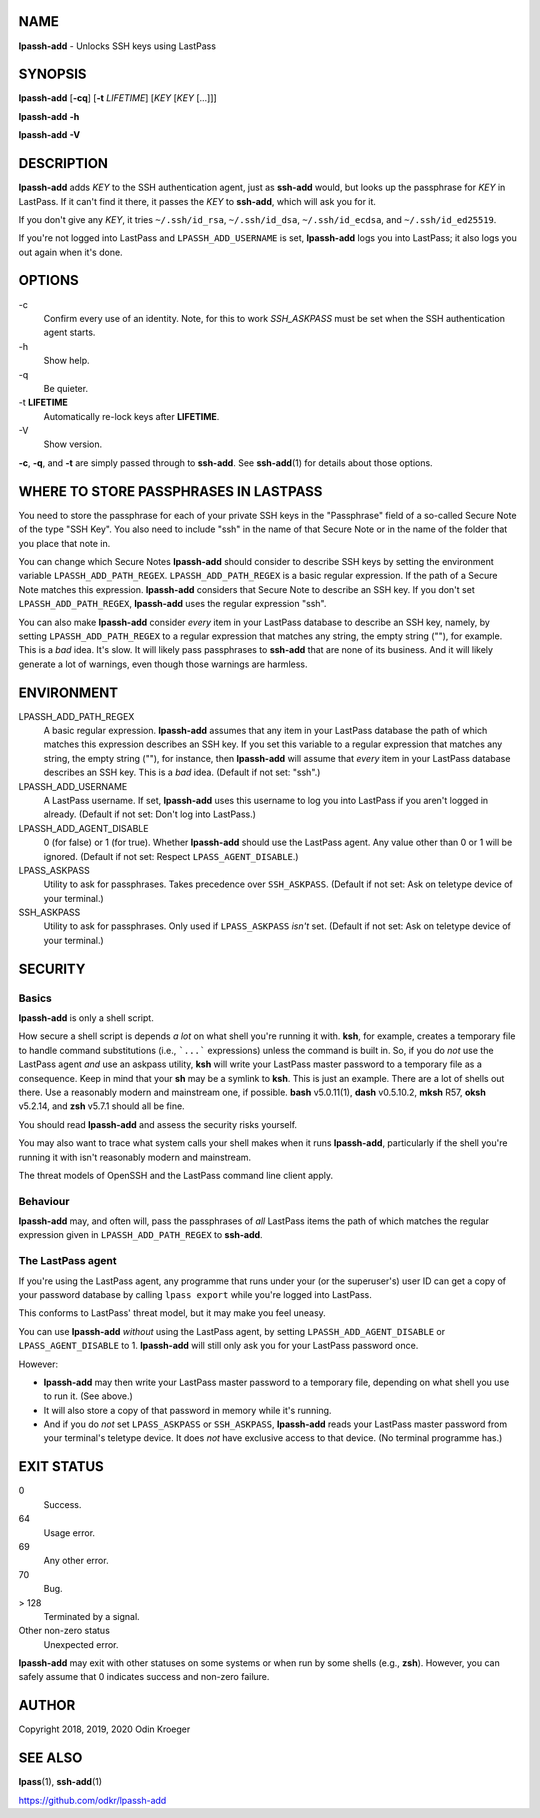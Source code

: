 NAME
====

**lpassh-add** - Unlocks SSH keys using LastPass


SYNOPSIS
========

**lpassh-add** [**-cq**] [**-t** *LIFETIME*] [*KEY* [*KEY* [...]]]

**lpassh-add** **-h**

**lpassh-add** **-V**


DESCRIPTION
===========

**lpassh-add** adds *KEY* to the SSH authentication agent, just as **ssh-add**
would, but looks up the passphrase for *KEY* in LastPass. If it can't find it
there, it passes the *KEY* to **ssh-add**, which will ask you for it.

If you don't give any *KEY*, it tries ``~/.ssh/id_rsa``, ``~/.ssh/id_dsa``,
``~/.ssh/id_ecdsa``, and ``~/.ssh/id_ed25519``.

If you're not logged into LastPass and ``LPASSH_ADD_USERNAME`` is set,
**lpassh-add** logs you into LastPass; it also logs you out again when
it's done.


OPTIONS
=======

\-c
   Confirm every use of an identity.
   Note, for this to work `SSH_ASKPASS` must be set when
   the SSH authentication agent starts.

\-h
   Show help.

\-q
   Be quieter.

\-t **LIFETIME**
   Automatically re-lock keys after **LIFETIME**.

\-V
   Show version.

**-c**, **-q**, and **-t** are simply passed through to **ssh-add**.
See **ssh-add**\ (1) for details about those options.


WHERE TO STORE PASSPHRASES IN LASTPASS
======================================

You need to store the passphrase for each of your private SSH keys in the
"Passphrase" field of a so-called Secure Note of the type "SSH Key". You
also need to include "ssh" in the name of that Secure Note or in the name
of the folder that you place that note in.

You can change which Secure Notes **lpassh-add** should consider to describe
SSH keys by setting the environment variable ``LPASSH_ADD_PATH_REGEX``.
``LPASSH_ADD_PATH_REGEX`` is a basic regular expression. If the path of a
Secure Note matches this expression. **lpassh-add** considers that Secure
Note to describe an SSH key. If you don't set ``LPASSH_ADD_PATH_REGEX``,
**lpassh-add** uses the regular expression "ssh".

You can also make **lpassh-add** consider *every* item in your LastPass
database to describe an SSH key, namely, by setting ``LPASSH_ADD_PATH_REGEX``
to a regular expression that matches any string, the empty string (""), for
example. This is a *bad* idea. It's slow. It will likely pass passphrases
to **ssh-add** that are none of its business. And it will likely generate
a lot of warnings, even though those warnings are harmless.


ENVIRONMENT
===========

LPASSH_ADD_PATH_REGEX
   A basic regular expression. **lpassh-add** assumes that any item in your
   LastPass database the path of which matches this expression describes an
   SSH key. If you set this variable to a regular expression that matches any
   string, the empty string (""), for instance, then **lpassh-add** will
   assume that *every* item in your LastPass database describes an SSH key.
   This is a *bad* idea. (Default if not set: "ssh".)

LPASSH_ADD_USERNAME
   A LastPass username. If set, **lpassh-add** uses this username to log
   you into LastPass if you aren't logged in already.
   (Default if not set: Don't log into LastPass.)

LPASSH_ADD_AGENT_DISABLE
   0 (for false) or 1 (for true). Whether **lpassh-add** should use the
   LastPass agent. Any value other than 0 or 1 will be ignored.
   (Default if not set: Respect ``LPASS_AGENT_DISABLE``.)

LPASS_ASKPASS
   Utility to ask for passphrases. Takes precedence over ``SSH_ASKPASS``.
   (Default if not set: Ask on teletype device of your terminal.)

SSH_ASKPASS
   Utility to ask for passphrases. Only used if ``LPASS_ASKPASS`` *isn't* set.
   (Default if not set: Ask on teletype device of your terminal.)


SECURITY
========

Basics
------

**lpassh-add** is only a shell script.

How secure a shell script is depends *a lot* on what shell you're running
it with. **ksh**, for example, creates a temporary file to handle command
substitutions (i.e., ```...``` expressions) unless the command is built
in. So, if you do *not* use the LastPass agent *and* use an askpass utility,
**ksh** will write your LastPass master password to a temporary file as a
consequence. Keep in mind that your **sh** may be a symlink to **ksh**.
This is just an example. There are a lot of shells out there. Use a
reasonably modern and mainstream one, if possible. **bash** v5.0.11(1),
**dash** v0.5.10.2, **mksh** R57, **oksh** v5.2.14, and **zsh** v5.7.1
should all be fine.

You should read **lpassh-add** and assess the security risks yourself.

You may also want to trace what system calls your shell makes when it
runs **lpassh-add**, particularly if the shell you're running it with
isn't reasonably modern and mainstream.

The threat models of OpenSSH and the LastPass command line client apply.

Behaviour
---------

**lpassh-add**  may, and often will, pass the passphrases of *all*
LastPass items the path of which matches the regular expression given
in ``LPASSH_ADD_PATH_REGEX`` to **ssh-add**.

The LastPass agent
------------------

If you're using the LastPass agent, any programme that runs under your (or
the superuser's) user ID can get a copy of your password database by calling
``lpass export`` while you're logged into LastPass.

This conforms to LastPass' threat model, but it may make you feel uneasy.

You can use **lpassh-add** *without* using the LastPass agent, by setting
``LPASSH_ADD_AGENT_DISABLE`` or ``LPASS_AGENT_DISABLE`` to 1. **lpassh-add**
will still only ask you for your LastPass password once.

However:

* **lpassh-add** may then write your LastPass master password to a
  temporary file, depending on what shell you use to run it.
  (See above.)

* It will also store a copy of that password in memory while it's running.

* And if you do *not* set ``LPASS_ASKPASS`` or ``SSH_ASKPASS``, **lpassh-add**
  reads your LastPass master password from your terminal's teletype device.
  It does *not* have exclusive access to that device.
  (No terminal programme has.)


EXIT STATUS
===========

0
   Success.

64
   Usage error.

69
   Any other error.

70
   Bug.

> 128
   Terminated by a signal.

Other non-zero status
   Unexpected error.

**lpassh-add** may exit with other statuses on some systems or when run
by some shells (e.g., **zsh**). However, you can safely assume that 0
indicates success and non-zero failure.


AUTHOR
======

Copyright 2018, 2019, 2020 Odin Kroeger


SEE ALSO
========

**lpass**\ (1), **ssh-add**\ (1)

https://github.com/odkr/lpassh-add
